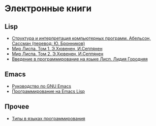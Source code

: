 
* Электронные книги

** Lisp

   - [[./sicp.pdf][Структура и интерпретация компьютерных программ. Абельсон, Сассман (перевод: Ю. Бронников)]]
   - [[./lisp1.pdf][Мир Лиспа. Том 1. Э.Хювенен, И.Сеппянен]]
   - [[./lisp2.pdf][Мир Лиспа. Том 2. Э.Хювенен, И.Сеппянен]]
   - [[./lisp_intro.pdf][Введение в программирование на языке Лисп. Лидия Городняя]]

** Emacs

   - [[./emacs-man.pdf][Руководство по GNU Emacs]]
   - [[./emacs-lisp-man.pdf][Программирование на Emacs Lisp]]

** Прочее

   - [[./tapl.pdf][Типы в языках программирования]]
